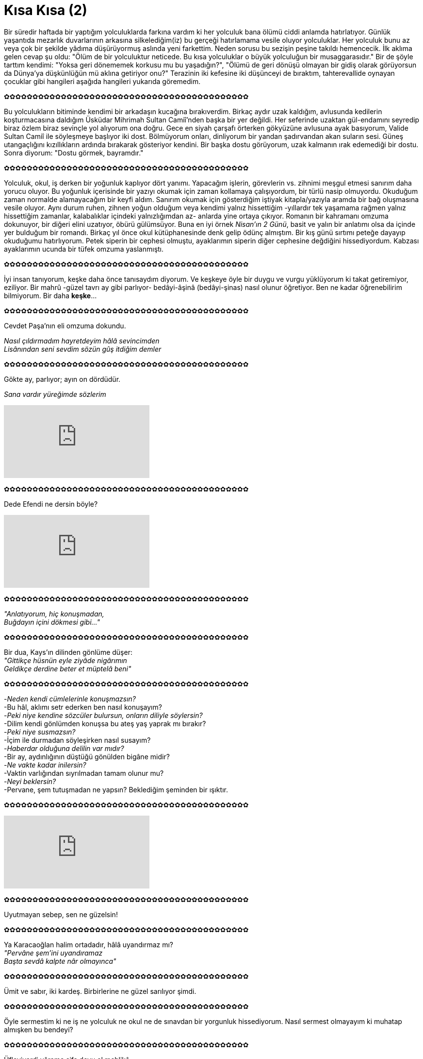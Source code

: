 = Kısa Kısa (2)
:hp-tags:

Bir süredir haftada bir yaptığım yolculuklarda farkına vardım ki her yolculuk bana ölümü ciddi anlamda hatırlatıyor. Günlük yaşantıda mezarlık duvarlarının arkasına silkelediğim(iz) bu gerçeği hatırlamama vesile oluyor yolculuklar. Her yolculuk bunu az veya çok bir şekilde yâdıma düşürüyormuş aslında yeni farkettim. Neden sorusu bu sezişin peşine takıldı hemencecik. İlk aklıma gelen cevap şu oldu: "Ölüm de bir yolculuktur neticede. Bu kısa yolculuklar o büyük yolculuğun bir musaggarasıdır." Bir de şöyle tarttım kendimi: "Yoksa geri dönememek korkusu mu bu yaşadığın?", "Ölümü de geri dönüşü olmayan bir gidiş olarak görüyorsun da Dünya'ya düşkünlüğün mü aklına getiriyor onu?" Terazinin iki kefesine iki düşünceyi de bıraktım, tahterevallide oynayan çocuklar gibi hangileri aşağıda hangileri yukarıda göremedim.

✿✿✿✿✿✿✿✿✿✿✿✿✿✿✿✿✿✿✿✿✿✿✿✿✿✿✿✿✿✿✿✿✿✿✿✿✿✿✿✿✿✿✿

Bu yolculukların bitiminde kendimi bir arkadaşın kucağına bırakıverdim. Birkaç aydır uzak kaldığım, avlusunda kedilerin koşturmacasına daldığım Üsküdar Mihrimah Sultan Camiî'nden başka bir yer değildi.  Her seferinde uzaktan gül-endamını seyredip biraz özlem biraz sevinçle yol alıyorum ona doğru. Gece en siyah çarşafı örterken gökyüzüne avlusuna ayak basıyorum, Valide Sultan Camiî ile söyleşmeye başlıyor iki dost. Bölmüyorum onları, dinliyorum bir yandan şadırvandan akan suların sesi. Güneş utangaçlığını kızıllıkların ardında bırakarak gösteriyor kendini. Bir başka dostu görüyorum, uzak kalmanın ırak edemediği bir dostu. Sonra diyorum: "Dostu görmek, bayramdır."

✿✿✿✿✿✿✿✿✿✿✿✿✿✿✿✿✿✿✿✿✿✿✿✿✿✿✿✿✿✿✿✿✿✿✿✿✿✿✿✿✿✿✿

Yolculuk, okul, iş derken bir yoğunluk kaplıyor dört yanımı. Yapacağım işlerin, görevlerin vs. zihnimi meşgul etmesi sanırım daha yorucu oluyor. Bu yoğunluk içerisinde bir yazıyı okumak için zaman kollamaya çalışıyordum, bir türlü nasip olmuyordu. Okuduğum zaman normalde alamayacağım bir keyfi aldım. Sanırım okumak için gösterdiğim iştiyak kitapla/yazıyla aramda bir bağ oluşmasına vesile oluyor. Aynı durum ruhen, zihnen yoğun olduğum veya kendimi yalnız hissettiğim -yıllardır tek yaşamama rağmen yalnız hissettiğim zamanlar, kalabalıklar içindeki yalnızlığımdan az- anlarda yine ortaya çıkıyor. Romanın bir kahramanı omzuma dokunuyor, bir diğeri elini uzatıyor, öbürü gülümsüyor. Buna en iyi örnek _Nisan'ın 2 Günü_, basit ve yalın bir anlatımı olsa da içinde yer bulduğum bir romandı. Birkaç yıl önce okul kütüphanesinde denk gelip ödünç almıştım. Bir kış günü sırtımı peteğe dayayıp okuduğumu hatırlıyorum. Petek siperin bir cephesi olmuştu, ayaklarımın siperin diğer cephesine değdiğini hissediyordum. Kabzası ayaklarımın ucunda bir tüfek omzuma yaslanmıştı.

✿✿✿✿✿✿✿✿✿✿✿✿✿✿✿✿✿✿✿✿✿✿✿✿✿✿✿✿✿✿✿✿✿✿✿✿✿✿✿✿✿✿✿

İyi insan tanıyorum, keşke daha önce tanısaydım diyorum. Ve keşkeye öyle bir duygu ve vurgu yüklüyorum ki takat getiremiyor, eziliyor. Bir mahrû -güzel tavrı ay gibi parlıyor- bedâyi-âşinâ (bedâyi-şinas) nasıl olunur öğretiyor. Ben ne kadar öğrenebilirim bilmiyorum. Bir daha *keşke*... 

✿✿✿✿✿✿✿✿✿✿✿✿✿✿✿✿✿✿✿✿✿✿✿✿✿✿✿✿✿✿✿✿✿✿✿✿✿✿✿✿✿✿✿

Cevdet Paşa'nın eli omzuma dokundu.

_Nasıl çıldırmadım hayretdeyim hâlâ sevincimden_ +
_Lisânından seni sevdim sözün gûş itdiğim demler_

✿✿✿✿✿✿✿✿✿✿✿✿✿✿✿✿✿✿✿✿✿✿✿✿✿✿✿✿✿✿✿✿✿✿✿✿✿✿✿✿✿✿✿

Gökte ay, parlıyor; ayın on dördüdür. 

_Sana vardır yüreğimde sözlerim_

video::So6VlDiHukI[youtube]

✿✿✿✿✿✿✿✿✿✿✿✿✿✿✿✿✿✿✿✿✿✿✿✿✿✿✿✿✿✿✿✿✿✿✿✿✿✿✿✿✿✿✿

Dede Efendi ne dersin böyle?

video::vvFUnXpoUSE[youtube]

✿✿✿✿✿✿✿✿✿✿✿✿✿✿✿✿✿✿✿✿✿✿✿✿✿✿✿✿✿✿✿✿✿✿✿✿✿✿✿✿✿✿✿

_"Anlatıyorum, hiç konuşmadan,_ +
_Buğdayın içini dökmesi gibi..."_

✿✿✿✿✿✿✿✿✿✿✿✿✿✿✿✿✿✿✿✿✿✿✿✿✿✿✿✿✿✿✿✿✿✿✿✿✿✿✿✿✿✿✿

Bir dua, Kays'ın dilinden gönlüme düşer: +
_"Gittikçe hüsnün eyle ziyâde nigârımın_ +
_Geldikçe derdine beter et müptelâ beni"_

✿✿✿✿✿✿✿✿✿✿✿✿✿✿✿✿✿✿✿✿✿✿✿✿✿✿✿✿✿✿✿✿✿✿✿✿✿✿✿✿✿✿✿

-_Neden kendi cümlelerinle konuşmazsın?_ +
-Bu hâl, aklımı setr ederken ben nasıl konuşayım? +
-_Peki niye kendine sözcüler bulursun, onların diliyle söylersin?_ +
-Dilim kendi gönlümden konuşsa bu ateş yaş yaprak mı bırakır? +
-_Peki niye susmazsın?_ +
-İçim ile durmadan söyleşirken nasıl susayım? +
-_Haberdar olduğuna delilin var mıdır?_ +
-Bir ay, aydınlığının düştüğü gönülden bigâne midir? +
-_Ne vakte kadar inilersin?_ +
-Vaktin varlığından sıyrılmadan tamam olunur mu? +
-_Neyi beklersin?_ +
-Pervane, şem tutuşmadan ne yapsın? Beklediğim şeminden bir ışıktır.

✿✿✿✿✿✿✿✿✿✿✿✿✿✿✿✿✿✿✿✿✿✿✿✿✿✿✿✿✿✿✿✿✿✿✿✿✿✿✿✿✿✿✿

video::asqjpUOo3YE[youtube]

✿✿✿✿✿✿✿✿✿✿✿✿✿✿✿✿✿✿✿✿✿✿✿✿✿✿✿✿✿✿✿✿✿✿✿✿✿✿✿✿✿✿✿

Uyutmayan sebep, sen ne güzelsin! 

✿✿✿✿✿✿✿✿✿✿✿✿✿✿✿✿✿✿✿✿✿✿✿✿✿✿✿✿✿✿✿✿✿✿✿✿✿✿✿✿✿✿✿

Ya Karacaoğlan halim ortadadır, hâlâ uyandırmaz mı? +
_"Pervâne şem’ini uyandıramaz_ +
_Başta sevdâ kalpte nâr olmayınca"_

✿✿✿✿✿✿✿✿✿✿✿✿✿✿✿✿✿✿✿✿✿✿✿✿✿✿✿✿✿✿✿✿✿✿✿✿✿✿✿✿✿✿✿

Ümit ve sabır, iki kardeş. Birbirlerine ne güzel sarılıyor şimdi. 

✿✿✿✿✿✿✿✿✿✿✿✿✿✿✿✿✿✿✿✿✿✿✿✿✿✿✿✿✿✿✿✿✿✿✿✿✿✿✿✿✿✿✿

Öyle sermestim ki ne iş ne yolculuk ne okul ne de sınavdan bir yorgunluk hissediyorum. Nasıl sermest olmayayım ki muhatap almışken bu bendeyi? 

✿✿✿✿✿✿✿✿✿✿✿✿✿✿✿✿✿✿✿✿✿✿✿✿✿✿✿✿✿✿✿✿✿✿✿✿✿✿✿✿✿✿✿

Üfleyiverdi yâreme şifa deyu ol mehlikâ +
Amma cûşa getirdi içre ateşi bilmedi

✿✿✿✿✿✿✿✿✿✿✿✿✿✿✿✿✿✿✿✿✿✿✿✿✿✿✿✿✿✿✿✿✿✿✿✿✿✿✿✿✿✿✿

Acemice, belki hadsizce. Dilime dolanmadan kelimeler söylemek kolay değil. +
Gün doğmasın pencereme ne olur, gecemi aydınlatan ay yeter. +
_Bir nefeslik lafzımda zikrime cânan düşer_

video::244526490[vimeo]

✿✿✿✿✿✿✿✿✿✿✿✿✿✿✿✿✿✿✿✿✿✿✿✿✿✿✿✿✿✿✿✿✿✿✿✿✿✿✿✿✿✿✿

Pervaneyi bir vesvese tutmuş, kaç gecedir  uyumaz beni de uyutmaz. "Söylediklerimle şemi üzer miyim?", diye kara kara düşünür. "Acaba şem pervanenin varlığından hoşnut mudur?" Teselli verdim, ikna etmeye kalkıştım. Kâr etmedi. Ne diyeyim, nasıl edeyim? +
*Pervane kendi acizliğine hatalarına bakıp vesveseye düşerdi. Şem üzülmesin; pervane tevekkül ipine sarıldı, öylece uyudu.

✿✿✿✿✿✿✿✿✿✿✿✿✿✿✿✿✿✿✿✿✿✿✿✿✿✿✿✿✿✿✿✿✿✿✿✿✿✿✿✿✿✿✿

Pervanenin benden başka sırdaşı yok, kime anlatsın halini? Kime döksün içini? Akıtacak gözünden yaşları ama onların sırrını ifşa edeceğinden çekinir. Gözyaşlarını da içinde saklar.

✿✿✿✿✿✿✿✿✿✿✿✿✿✿✿✿✿✿✿✿✿✿✿✿✿✿✿✿✿✿✿✿✿✿✿✿✿✿✿✿✿✿✿

Şem'i üzerlermiş, yorgun bırakırlarmış galiba. Be vefasız Pervane sen de durmaz kendi derdinden söylersin! 

✿✿✿✿✿✿✿✿✿✿✿✿✿✿✿✿✿✿✿✿✿✿✿✿✿✿✿✿✿✿✿✿✿✿✿✿✿✿✿✿✿✿✿

Şeyh Galib'in duasına "Amin!" deriz. 

_"Yâresi muhtâc-ı kâfûr olmasın bir kimsenin_ +
_Sîneden mehpâresi dûr olmasın bir kimsenin"_

✿✿✿✿✿✿✿✿✿✿✿✿✿✿✿✿✿✿✿✿✿✿✿✿✿✿✿✿✿✿✿✿✿✿✿✿✿✿✿✿✿✿✿

video::nQh3bOwTnMg[youtube]

✿✿✿✿✿✿✿✿✿✿✿✿✿✿✿✿✿✿✿✿✿✿✿✿✿✿✿✿✿✿✿✿✿✿✿✿✿✿✿✿✿✿✿

En çok yolculuklar düşündürür insana, aklına gelmeyenler yakalar karanlığın ve ıssızlığın ortasında.

✿✿✿✿✿✿✿✿✿✿✿✿✿✿✿✿✿✿✿✿✿✿✿✿✿✿✿✿✿✿✿✿✿✿✿✿✿✿✿✿✿✿✿

Dilimde dua: 
"Hata etmekten koru, usûlsüz vusulden sana sığındık. Cahile yol göster." 

✿✿✿✿✿✿✿✿✿✿✿✿✿✿✿✿✿✿✿✿✿✿✿✿✿✿✿✿✿✿✿✿✿✿✿✿✿✿✿✿✿✿✿

Yazmalı mıyım sâhiden? Sanki yazamadıklarımı da gönlümden okursun. Oku ki kalksın sancısı üzerimden.

✿✿✿✿✿✿✿✿✿✿✿✿✿✿✿✿✿✿✿✿✿✿✿✿✿✿✿✿✿✿✿✿✿✿✿✿✿✿✿✿✿✿✿

Utana sıkıla, incitmekten korkarak...

video::245933662[vimeo]

✿✿✿✿✿✿✿✿✿✿✿✿✿✿✿✿✿✿✿✿✿✿✿✿✿✿✿✿✿✿✿✿✿✿✿✿✿✿✿✿✿✿✿

-_Kırıyorlar kalbini, yoruyorlar gönlünü nasıl şifa buluyorsun?_ +
-Bir emanet gibi sakladığım cümlelerini okuyup okuyup deva buluyorum.

✿✿✿✿✿✿✿✿✿✿✿✿✿✿✿✿✿✿✿✿✿✿✿✿✿✿✿✿✿✿✿✿✿✿✿✿✿✿✿✿✿✿✿

video::QKnuIhKRWu0[youtube]

✿✿✿✿✿✿✿✿✿✿✿✿✿✿✿✿✿✿✿✿✿✿✿✿✿✿✿✿✿✿✿✿✿✿✿✿✿✿✿✿✿✿✿

_"Yüz çevirmem olsa dünya bir yana ben bir yana_ +
_Şem’ine pervâneyim pervâ ne lâzımdır bana_ +
_Anlasın bîgâne bilsin âşinâ sevdim seni"_

✿✿✿✿✿✿✿✿✿✿✿✿✿✿✿✿✿✿✿✿✿✿✿✿✿✿✿✿✿✿✿✿✿✿✿✿✿✿✿✿✿✿✿

Madem andık, bugün de Kâni söylesin: 

_"Mâhum seni ben pençe-i hûrşîde degişmem_ +
_Ol sîne-i sâfî dem-i ispîde degişmem"_

✿✿✿✿✿✿✿✿✿✿✿✿✿✿✿✿✿✿✿✿✿✿✿✿✿✿✿✿✿✿✿✿✿✿✿✿✿✿✿✿✿✿✿

Hadsizliğin zirvesinde yanımda utancım... Bir yıl evvelin sesidir yankılanan ve çirkindir, bilirim. Güzel kılan yegâne şeydir işitecek olan kulaklar. 

"_Sevgili Dost,_ +
_Schumann: "çalarken, seni kimin dinlediğini umursama" diyor. Bense umursuyorum, kimin dinlediğini."_ +

https://vimeo.com/246656385

✿✿✿✿✿✿✿✿✿✿✿✿✿✿✿✿✿✿✿✿✿✿✿✿✿✿✿✿✿✿✿✿✿✿✿✿✿✿✿✿✿✿✿

Darılma, işte böyle... +
_"Durup dinlenmeden akarsa pınar,_  +
_Her yıl kıştan sonra gelirse bahar,_ +
_Balıkların suyu sevdiği kadar,_  +
_Ben de seni seviyorum, darılma."_

✿✿✿✿✿✿✿✿✿✿✿✿✿✿✿✿✿✿✿✿✿✿✿✿✿✿✿✿✿✿✿✿✿✿✿✿✿✿✿✿✿✿✿

video::rxamCTtodME[youtube]

✿✿✿✿✿✿✿✿✿✿✿✿✿✿✿✿✿✿✿✿✿✿✿✿✿✿✿✿✿✿✿✿✿✿✿✿✿✿✿✿✿✿✿

Birkaç zorluğun içinde kulaç atarken durdum, farkına vardım. 

_"Sevgili Dost,_ +
_Sen lazımsın bana! Ve önemlisin hadiselerden."_

_"Sevgili Dost,_ +
_Bugün yazmak değil, konuşmak istiyordum seninle. Ama yine yazdım."_

✿✿✿✿✿✿✿✿✿✿✿✿✿✿✿✿✿✿✿✿✿✿✿✿✿✿✿✿✿✿✿✿✿✿✿✿✿✿✿✿✿✿✿

video::247592380[vimeo]

✿✿✿✿✿✿✿✿✿✿✿✿✿✿✿✿✿✿✿✿✿✿✿✿✿✿✿✿✿✿✿✿✿✿✿✿✿✿✿✿✿✿✿

video::FfgLSNglfsY[youtube]

✿✿✿✿✿✿✿✿✿✿✿✿✿✿✿✿✿✿✿✿✿✿✿✿✿✿✿✿✿✿✿✿✿✿✿✿✿✿✿✿✿✿✿

Mihrimah'da bulsa vücut.

✿✿✿✿✿✿✿✿✿✿✿✿✿✿✿✿✿✿✿✿✿✿✿✿✿✿✿✿✿✿✿✿✿✿✿✿✿✿✿✿✿✿✿

Nahîfî sormuş: +
_"Göz gördü gönül sevdi seni ey yüzü mâhım_ +
_Kurbânın olam var mı benim bunda günâhım"_ 

✿✿✿✿✿✿✿✿✿✿✿✿✿✿✿✿✿✿✿✿✿✿✿✿✿✿✿✿✿✿✿✿✿✿✿✿✿✿✿✿✿✿✿

_Mevlam kulu sevdim seni_ 

video::MUZBPnjgzhw[youtube]

✿✿✿✿✿✿✿✿✿✿✿✿✿✿✿✿✿✿✿✿✿✿✿✿✿✿✿✿✿✿✿✿✿✿✿✿✿✿✿✿✿✿✿

Ahmet Muhip Dranas'tan :

_"Bir güzelim sensin, bir de gökyüzü,_ +
_Gerisi denizler ötesi, hepsi._ +
_Gökyüzüyüm gündüzüyle, gecesiyle,_ +
_Sen güzelim aşkıyla, neşesiyle_ +
_Uyumlu, esgin, el ele, ikiniz,_ +
_Umutlarla bezer, gönendirirsiniz_ +
_Ömrümü, kıyısında bir akşamın."_ 

✿✿✿✿✿✿✿✿✿✿✿✿✿✿✿✿✿✿✿✿✿✿✿✿✿✿✿✿✿✿✿✿✿✿✿✿✿✿✿✿✿✿✿

Ne desin bu fakir, düğüm düğüm olmuşsa dili? 

✿✿✿✿✿✿✿✿✿✿✿✿✿✿✿✿✿✿✿✿✿✿✿✿✿✿✿✿✿✿✿✿✿✿✿✿✿✿✿✿✿✿✿

video::-mZqs6VEwRk[youtube]

✿✿✿✿✿✿✿✿✿✿✿✿✿✿✿✿✿✿✿✿✿✿✿✿✿✿✿✿✿✿✿✿✿✿✿✿✿✿✿✿✿✿✿

_"kalbimin hüsnüyusuf mahrem bahçelerinde derindesin, rüya kadar derinde"_

✿✿✿✿✿✿✿✿✿✿✿✿✿✿✿✿✿✿✿✿✿✿✿✿✿✿✿✿✿✿✿✿✿✿✿✿✿✿✿✿✿✿✿

Kendine kızan insanı ne geri çevirir bundan? Yapılan hatanın telafisi özür değil, biliyor hata yapan. Peki telafisi var mıdır, bilmiyor.

✿✿✿✿✿✿✿✿✿✿✿✿✿✿✿✿✿✿✿✿✿✿✿✿✿✿✿✿✿✿✿✿✿✿✿✿✿✿✿✿✿✿✿

Yağmurda yürüyene, +
_"Gülüşüne yağmur damlası çarpsa,_ +
_Şiir olur._ +
_Bunu bir ben bilirim,_ +
_Bir de gökyüzü."_ 

✿✿✿✿✿✿✿✿✿✿✿✿✿✿✿✿✿✿✿✿✿✿✿✿✿✿✿✿✿✿✿✿✿✿✿✿✿✿✿✿✿✿✿

_Kanat takıp uçurur da bu düşler_ +
_Uyandırır en tatlı yerinde_ +
_Gün ortasında sabah seherinde_ +
_Hatırlanır yeniden_

video::2H1oTjQ7fsI[youtube]

✿✿✿✿✿✿✿✿✿✿✿✿✿✿✿✿✿✿✿✿✿✿✿✿✿✿✿✿✿✿✿✿✿✿✿✿✿✿✿✿✿✿✿

video::yKMDy_AigLQ[youtube]

✿✿✿✿✿✿✿✿✿✿✿✿✿✿✿✿✿✿✿✿✿✿✿✿✿✿✿✿✿✿✿✿✿✿✿✿✿✿✿✿✿✿✿

video::kOxKvZJrUpA[youtube]

✿✿✿✿✿✿✿✿✿✿✿✿✿✿✿✿✿✿✿✿✿✿✿✿✿✿✿✿✿✿✿✿✿✿✿✿✿✿✿✿✿✿✿

_"Zülf-i siyahı sâye-i perr-i Hümâ imiş_ +
_İklîm-i hüsne anun içün pâdişâ imiş"_

✿✿✿✿✿✿✿✿✿✿✿✿✿✿✿✿✿✿✿✿✿✿✿✿✿✿✿✿✿✿✿✿✿✿✿✿✿✿✿✿✿✿✿

video::PNTW_77bOho[youtube]

✿✿✿✿✿✿✿✿✿✿✿✿✿✿✿✿✿✿✿✿✿✿✿✿✿✿✿✿✿✿✿✿✿✿✿✿✿✿✿✿✿✿✿

video::kU4ppB06qMc[youtube]

✿✿✿✿✿✿✿✿✿✿✿✿✿✿✿✿✿✿✿✿✿✿✿✿✿✿✿✿✿✿✿✿✿✿✿✿✿✿✿✿✿✿✿

_Gün geldiyse..._

video::e-Y0IEoczj8[youtube]

✿✿✿✿✿✿✿✿✿✿✿✿✿✿✿✿✿✿✿✿✿✿✿✿✿✿✿✿✿✿✿✿✿✿✿✿✿✿✿✿✿✿✿

_Sana gelirim_

video::251945761[vimeo]

✿✿✿✿✿✿✿✿✿✿✿✿✿✿✿✿✿✿✿✿✿✿✿✿✿✿✿✿✿✿✿✿✿✿✿✿✿✿✿✿✿✿✿
